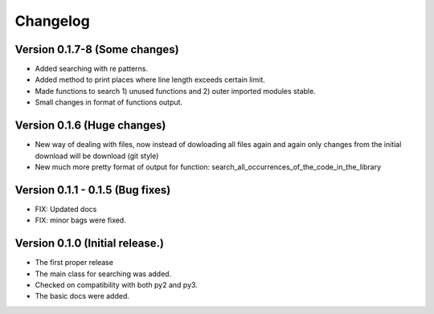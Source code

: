 =========
Changelog
=========

Version 0.1.7-8 (Some changes)
=================================
- Added searching with re patterns.
- Added method to print places where line length exceeds certain limit.
- Made functions to search 1) unused functions and 2) outer imported modules stable.
- Small changes in format of functions output. 

Version 0.1.6 (Huge changes)
=================================
- New way of dealing with files, now instead of dowloading all files again and again
  only changes from the initial download will be download (git style)
- New much more pretty format of output for function: search_all_occurrences_of_the_code_in_the_library

Version 0.1.1 - 0.1.5 (Bug fixes)
===================================
- FIX: Updated docs
- FIX: minor bags were fixed.

Version 0.1.0 (Initial release.)
=================================
- The first proper release
- The main class for searching was added.
- Checked on compatibility with both py2 and py3.
- The basic docs were added.

